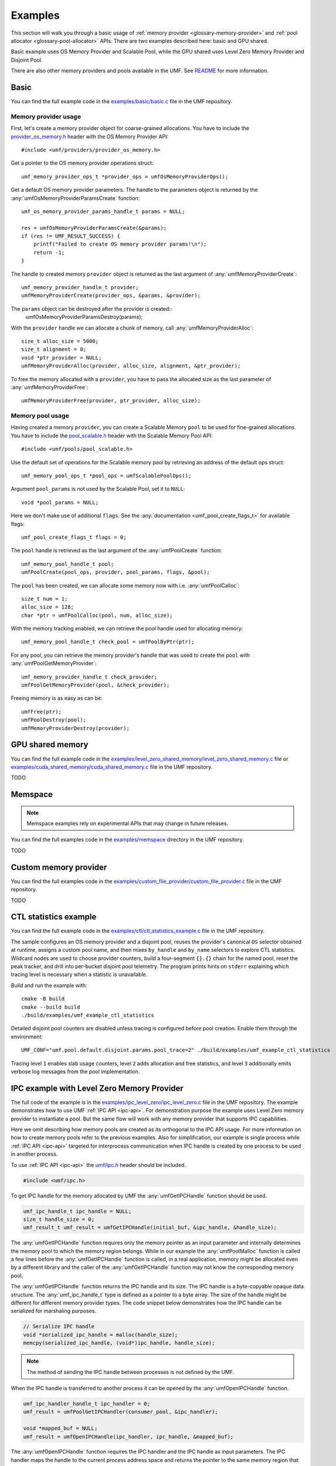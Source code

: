 .. highlight:: c
    :linenothreshold: 10

==============================================================================
Examples
==============================================================================

This section will walk you through a basic usage
of :ref:`memory provider <glossary-memory-provider>`
and :ref:`pool allocator <glossary-pool-allocator>` APIs.
There are two examples described here: basic and GPU shared.

Basic example uses OS Memory Provider and Scalable Pool,
while the GPU shared uses Level Zero Memory Provider and Disjoint Pool.

There are also other memory providers and pools available in the UMF.
See `README`_ for more information.

Basic
==============================================================================

You can find the full example code in the `examples/basic/basic.c`_ file
in the UMF repository.

Memory provider usage
------------------------------------------------------------------------------

First, let's create a memory provider object for coarse-grained allocations.
You have to include the `provider_os_memory.h`_ header with
the OS Memory Provider API::

    #include <umf/providers/provider_os_memory.h>

Get a pointer to the OS memory provider operations struct::

    umf_memory_provider_ops_t *provider_ops = umfOsMemoryProviderOps();

Get a default OS memory provider parameters. The handle to the parameters object
is returned by the :any:`umfOsMemoryProviderParamsCreate` function::

    umf_os_memory_provider_params_handle_t params = NULL;

    res = umfOsMemoryProviderParamsCreate(&params);
    if (res != UMF_RESULT_SUCCESS) {
        printf("Failed to create OS memory provider params!\n");
        return -1;
    }

The handle to created memory ``provider`` object is returned as the last argument
of :any:`umfMemoryProviderCreate`::

    umf_memory_provider_handle_t provider;
    umfMemoryProviderCreate(provider_ops, &params, &provider);

The ``params`` object can be destroyed after the provider is created::
    umfOsMemoryProviderParamsDestroy(params);

With the ``provider`` handle we can allocate a chunk of memory, call :any:`umfMemoryProviderAlloc`::

    size_t alloc_size = 5000;
    size_t alignment = 0;
    void *ptr_provider = NULL;
    umfMemoryProviderAlloc(provider, alloc_size, alignment, &ptr_provider);

To free the memory allocated with a ``provider``, you have to pass the allocated
size as the last parameter of :any:`umfMemoryProviderFree`::

    umfMemoryProviderFree(provider, ptr_provider, alloc_size);

Memory pool usage
------------------------------------------------------------------------------

Having created a memory ``provider``, you can create a Scalable Memory ``pool``
to be used for fine-grained allocations. You have to include
the `pool_scalable.h`_ header with the Scalable Memory Pool API::

    #include <umf/pools/pool_scalable.h>

Use the default set of operations for the Scalable memory pool
by retrieving an address of the default ops struct::
  
    umf_memory_pool_ops_t *pool_ops = umfScalablePoolOps();

Argument ``pool_params`` is not used by the Scalable Pool, set it to ``NULL``::

    void *pool_params = NULL;

Here we don't make use of additional ``flags``.
See the :any:`documentation <umf_pool_create_flags_t>` for available flags::

    umf_pool_create_flags_t flags = 0;
    
The ``pool`` handle is retrieved as the last argument of
the :any:`umfPoolCreate` function::

    umf_memory_pool_handle_t pool;
    umfPoolCreate(pool_ops, provider, pool_params, flags, &pool);

The ``pool`` has been created, we can allocate some memory now
with i.e. :any:`umfPoolCalloc`::

    size_t num = 1;
    alloc_size = 128;
    char *ptr = umfPoolCalloc(pool, num, alloc_size);

With the memory tracking enabled, we can retrieve the pool handle used
for allocating memory::

    umf_memory_pool_handle_t check_pool = umfPoolByPtr(ptr);

For any pool, you can retrieve the memory provider's handle
that was used to create the ``pool`` with :any:`umfPoolGetMemoryProvider`::

    umf_memory_provider_handle_t check_provider;
    umfPoolGetMemoryProvider(pool, &check_provider);

Freeing memory is as easy as can be::

    umfFree(ptr);
    umfPoolDestroy(pool);
    umfMemoryProviderDestroy(provider);

GPU shared memory
==============================================================================

You can find the full example code in the `examples/level_zero_shared_memory/level_zero_shared_memory.c`_ file
or `examples/cuda_shared_memory/cuda_shared_memory.c`_ file in the UMF repository.

TODO

Memspace
==============================================================================

.. note::
   Memspace examples rely on experimental APIs that may change in future releases.

You can find the full examples code in the `examples/memspace`_ directory
in the UMF repository.

TODO

Custom memory provider
==============================================================================

You can find the full examples code in the `examples/custom_file_provider/custom_file_provider.c`_ file
in the UMF repository.

TODO

CTL statistics example
==============================================================================

You can find the full example code in the `examples/ctl/ctl_statistics_example.c`_ file
in the UMF repository.

The sample configures an OS memory provider and a disjoint pool, reuses the
provider's canonical ``OS`` selector obtained at runtime, assigns a custom pool
name, and then mixes ``by_handle`` and ``by_name`` selectors to explore CTL
statistics. Wildcard nodes are used to choose provider counters, build a
four-segment ``{}.{}`` chain for the named pool, reset the peak tracker, and
drill into per-bucket disjoint pool telemetry. The program prints hints on ``stderr``
explaining which tracing level is necessary when a statistic is unavailable.

Build and run the example with::

   cmake -B build
   cmake --build build
   ./build/examples/umf_example_ctl_statistics

Detailed disjoint pool counters are disabled unless tracing is configured
before pool creation. Enable them through the environment::

   UMF_CONF="umf.pool.default.disjoint.params.pool_trace=2" ./build/examples/umf_example_ctl_statistics

Tracing level ``1`` enables slab usage counters, level ``2`` adds allocation
and free statistics, and level ``3`` additionally emits verbose log messages
from the pool implementation.

IPC example with Level Zero Memory Provider
==============================================================================
The full code of the example is in the `examples/ipc_level_zero/ipc_level_zero.c`_ file in the UMF repository.
The example demonstrates how to use UMF :ref:`IPC API <ipc-api>`. For demonstration purpose the example uses
Level Zero memory provider to instantiate a pool. But the same flow will work with any memory provider that
supports IPC capabilities.

Here we omit describing how memory pools are created as its orthogonal to the IPC API usage. For more information
on how to create memory pools refer to the previous examples. Also for simplification, our example is single process
while :ref:`IPC API <ipc-api>` targeted for interprocess communication when IPC handle is created by one process
to be used in another process.

To use :ref:`IPC API <ipc-api>` the `umf/ipc.h`_ header should be included.

.. code-block:: c

   #include <umf/ipc.h>

To get IPC handle for the memory allocated by UMF the :any:`umfGetIPCHandle` function should be used.

.. code-block:: c

    umf_ipc_handle_t ipc_handle = NULL;
    size_t handle_size = 0;
    umf_result_t umf_result = umfGetIPCHandle(initial_buf, &ipc_handle, &handle_size);

The :any:`umfGetIPCHandle` function requires only the memory pointer as an input parameter and internally determines
the memory pool to which the memory region belongs. While in our example the :any:`umfPoolMalloc` function is called
a few lines before the :any:`umfGetIPCHandle` function is called, in a real application, memory might be allocated even
by a different library and the caller of the :any:`umfGetIPCHandle` function may not know the corresponding memory pool.

The :any:`umfGetIPCHandle` function returns the IPC handle and its size. The IPC handle is a byte-copyable opaque
data structure. The :any:`umf_ipc_handle_t` type is defined as a pointer to a byte array. The size of the handle
might be different for different memory provider types. The code snippet below demonstrates how the IPC handle can
be serialized for marshaling purposes.

.. code-block:: c

    // Serialize IPC handle
    void *serialized_ipc_handle = malloc(handle_size);
    memcpy(serialized_ipc_handle, (void*)ipc_handle, handle_size);

.. note::
    The method of sending the IPC handle between processes is not defined by the UMF.

When the IPC handle is transferred
to another process it can be opened by the :any:`umfOpenIPCHandle` function.

.. code-block:: c

    umf_ipc_handler_handle_t ipc_handler = 0;
    umf_result = umfPoolGetIPCHandler(consumer_pool, &ipc_handler);

    void *mapped_buf = NULL;
    umf_result = umfOpenIPCHandle(ipc_handler, ipc_handle, &mapped_buf);

The :any:`umfOpenIPCHandle` function requires the IPC handler and the IPC handle as input parameters. The IPC handler maps
the handle to the current process address space and returns the pointer to the same memory region that was allocated
in the producer process. To retrieve the IPC handler, the :any:`umfPoolGetIPCHandler` function is used.

.. note::
    The virtual addresses of the memory region referred to by the IPC handle may not be the same in the producer and consumer processes.

To release IPC handle on the producer side the :any:`umfPutIPCHandle` function should be used.

.. code-block:: c

    umf_result = umfPutIPCHandle(ipc_handle);

To close IPC handle on the consumer side the :any:`umfCloseIPCHandle` function should be used.

.. code-block:: c

    umf_result = umfCloseIPCHandle(mapped_buf);

The :any:`umfPutIPCHandle` function on the producer side might be called even before the :any:`umfCloseIPCHandle`
function is called on the consumer side. The memory mappings on the consumer side remains valid until
the :any:`umfCloseIPCHandle` function is called.

.. _examples/basic/basic.c: https://github.com/oneapi-src/unified-memory-framework/blob/main/examples/basic/basic.c
.. _examples/level_zero_shared_memory/level_zero_shared_memory.c: https://github.com/oneapi-src/unified-memory-framework/blob/main/examples/level_zero_shared_memory/level_zero_shared_memory.c
.. _examples/cuda_shared_memory/cuda_shared_memory.c: https://github.com/oneapi-src/unified-memory-framework/blob/main/examples/cuda_shared_memory/cuda_shared_memory.c
.. _examples/ipc_level_zero/ipc_level_zero.c: https://github.com/oneapi-src/unified-memory-framework/blob/main/examples/ipc_level_zero/ipc_level_zero.c
.. _examples/custom_file_provider/custom_file_provider.c: https://github.com/oneapi-src/unified-memory-framework/blob/main/examples/custom_file_provider/custom_file_provider.c
.. _examples/ctl/ctl_statistics_example.c: https://github.com/oneapi-src/unified-memory-framework/blob/main/examples/ctl/ctl_statistics_example.c
.. _examples/memspace: https://github.com/oneapi-src/unified-memory-framework/blob/main/examples/memspace/
.. _README: https://github.com/oneapi-src/unified-memory-framework/blob/main/README.md#memory-pool-managers
.. _umf/ipc.h: https://github.com/oneapi-src/unified-memory-framework/blob/main/include/umf/ipc.h
.. _provider_os_memory.h: https://github.com/oneapi-src/unified-memory-framework/blob/main/include/umf/providers/provider_os_memory.h
.. _pool_scalable.h: https://github.com/oneapi-src/unified-memory-framework/blob/main/include/umf/pools/pool_scalable.h
